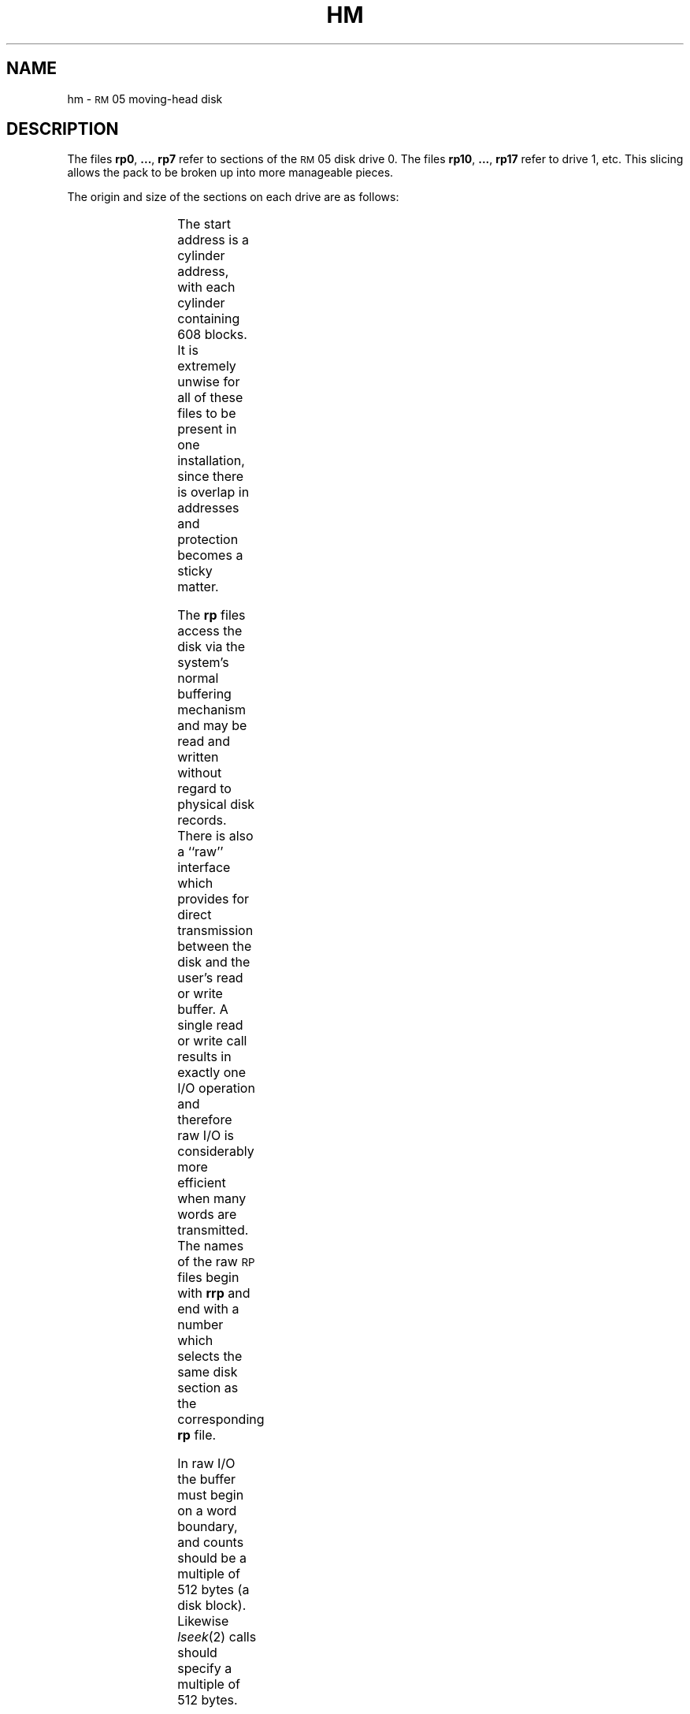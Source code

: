 '\" t
.TH HM 7  "DEC only"
.SH NAME
hm \- \s-1RM\s+1\&05 moving-head disk
.SH DESCRIPTION
The files
.BR rp0 ", " ... ", " rp7
refer to sections of the
\s-1RM\s+1\&05 disk drive 0.
The files
.BR rp10 ", " ... ", " rp17
refer to drive 1, etc.
This slicing allows the pack
to be broken up
into more manageable pieces.
.PP
The origin and size of the sections on each drive are
as follows:
.PP
.RS
.TS
cI cI cI
c n n.
section	start	length
0	0	24320
1	40	476064
2	160	403104
3	280	330144
4	400	257184
5	520	184224
6	640	111264
7	0	500384
.TE
.RE
.PP
The start address is a cylinder address,
with each cylinder containing 608 blocks.
It is extremely unwise for all of these files to be present in one installation,
since there is overlap in addresses and protection becomes
a sticky matter.
.PP
The
.B rp
files
access the disk via the system's normal
buffering mechanism
and may be read and written without regard to
physical disk records.
There is also a ``raw'' interface
which provides for direct transmission between the disk
and the user's read or write buffer.
A single read or write call results in exactly
one
I/O
operation
and therefore raw
I/O
is considerably more efficient when
many words are transmitted.
The names of the raw
.SM RP
files
begin with
.B rrp
and end with a number which selects the same disk
section as the corresponding
.B rp
file.
.PP
In raw
I/O
the buffer must begin on a word boundary,
and counts should be a multiple of 512 bytes
(a disk block).
Likewise
.IR lseek (2)
calls should specify a multiple of 512 bytes.
.SH FILES
/dev/rp\(**, /dev/rrp\(**
.SH SEE ALSO
gd(7), hp(7),
rm80(7), rp07(7).
.\"	@(#)hm.7	5.2 of 5/18/82
